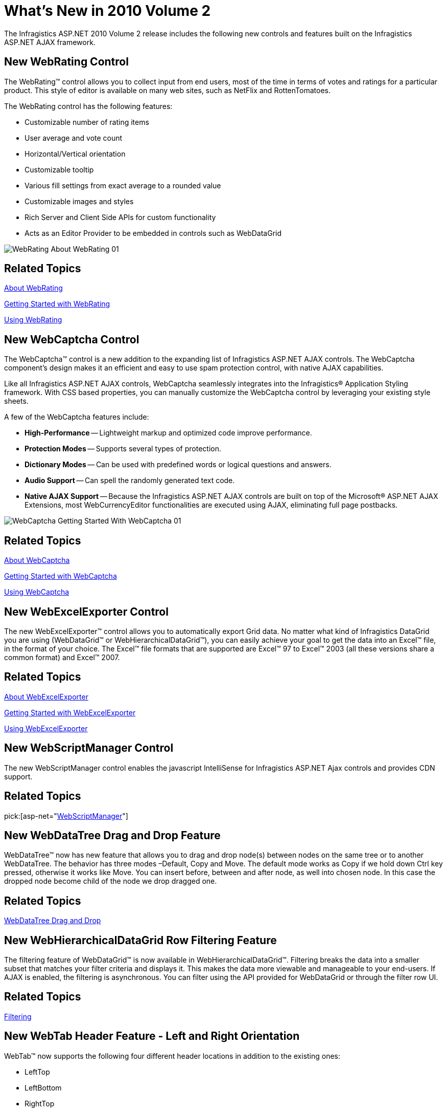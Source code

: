 ﻿////

|metadata|
{
    "name": "web-whats-new-in-2010-volume-2",
    "controlName": [],
    "tags": ["FAQ","Getting Started"],
    "guid": "41e916a5-6c1d-4db4-8211-bc295352c20f",  
    "buildFlags": [],
    "createdOn": "2010-06-01T04:18:25.2939993Z"
}
|metadata|
////

= What's New in 2010 Volume 2

The Infragistics ASP.NET 2010 Volume 2 release includes the following new controls and features built on the Infragistics ASP.NET AJAX framework.

== New WebRating Control

The WebRating™ control allows you to collect input from end users, most of the time in terms of votes and ratings for a particular product. This style of editor is available on many web sites, such as NetFlix and RottenTomatoes.

The WebRating control has the following features:

* Customizable number of rating items
* User average and vote count
* Horizontal/Vertical orientation
* Customizable tooltip
* Various fill settings from exact average to a rounded value
* Customizable images and styles
* Rich Server and Client Side APIs for custom functionality
* Acts as an Editor Provider to be embedded in controls such as WebDataGrid

image::images/WebRating_About_WebRating_01.png[]

== Related Topics

link:webrating-about-webrating.html[About WebRating]

link:webrating-getting-started-with-webrating.html[Getting Started with WebRating]

link:webrating-using-webrating.html[Using WebRating]

== New WebCaptcha Control

The WebCaptcha™ control is a new addition to the expanding list of Infragistics ASP.NET AJAX controls. The WebCaptcha component’s design makes it an efficient and easy to use spam protection control, with native AJAX capabilities.

Like all Infragistics ASP.NET AJAX controls, WebCaptcha seamlessly integrates into the Infragistics® Application Styling framework. With CSS based properties, you can manually customize the WebCaptcha control by leveraging your existing style sheets.

A few of the WebCaptcha features include:

* *High-Performance* -- Lightweight markup and optimized code improve performance.
* *Protection Modes* -- Supports several types of protection.
* *Dictionary Modes* -- Can be used with predefined words or logical questions and answers.
* *Audio Support* -- Can spell the randomly generated text code.
* *Native AJAX Support* -- Because the Infragistics ASP.NET AJAX controls are built on top of the Microsoft® ASP.NET AJAX Extensions, most WebCurrencyEditor functionalities are executed using AJAX, eliminating full page postbacks.

image::images/WebCaptcha_Getting_Started_With_WebCaptcha_01.png[]

== Related Topics

link:webcaptcha-about-webcaptcha.html[About WebCaptcha]

link:webcaptcha-getting-started-with-webcaptcha.html[Getting Started with WebCaptcha]

link:webcaptcha-using-webcaptcha.html[Using WebCaptcha]

== New WebExcelExporter Control

The new WebExcelExporter™ control allows you to automatically export Grid data. No matter what kind of Infragistics DataGrid you are using (WebDataGrid™ or WebHierarchicalDataGrid™), you can easily achieve your goal to get the data into an Excel™ file, in the format of your choice. The Excel™ file formats that are supported are Excel™ 97 to Excel™ 2003 (all these versions share a common format) and Excel™ 2007.

== Related Topics

link:web-webexcelexporter-about-webexcelexporter.html[About WebExcelExporter]

link:webexcelexporter-getting-started-with-webexcelexporter.html[Getting Started with WebExcelExporter]

link:webexcelexporter-using-webexcelexporter.html[Using WebExcelExporter]

== New WebScriptManager Control

The new WebScriptManager control enables the javascript IntelliSense for Infragistics ASP.NET Ajax controls and provides CDN support.

== Related Topics

pick:[asp-net="link:infragistics4.web.v{ProductVersion}~infragistics.web.ui.webscriptmanager.html[WebScriptManager]"]

== New WebDataTree Drag and Drop Feature

WebDataTree™ now has new feature that allows you to drag and drop node(s) between nodes on the same tree or to another WebDataTree. The behavior has three modes –Default, Copy and Move. The default mode works as Copy if we hold down Ctrl key pressed, otherwise it works like Move. You can insert before, between and after node, as well into chosen node. In this case the dropped node become child of the node we drop dragged one.

== Related Topics

link:webdatatree-drag-and-drop.html[WebDataTree Drag and Drop]

== New WebHierarchicalDataGrid Row Filtering Feature

The filtering feature of WebDataGrid™ is now available in WebHierarchicalDataGrid™. Filtering breaks the data into a smaller subset that matches your filter criteria and displays it. This makes the data more viewable and manageable to your end-users. If AJAX is enabled, the filtering is asynchronous. You can filter using the API provided for WebDataGrid or through the filter row UI.

== Related Topics

link:webhierarchicaldatagrid-filtering.html[Filtering]

== New WebTab Header Feature - Left and Right Orientation

WebTab™ now supports the following four different header locations in addition to the existing ones:

* LeftTop
* LeftBottom
* RightTop
* RightBottom

== Related Topics

link:webtab-orientation-and-alignment.html[Orientation and Alignment]

== Windows 7 Styles

Infragistics ASP.NET controls now supports Windows 7 Styles.

== Related Topics

link:web-application-styling-framework-asf.html[Application Styling Framework (ASF)]

== VS2010 Features

Click on the following links to learn more about our support to the new Visual Studio® 2010 features:

* link:javascript-intellisense-support.html[JavaScript Intellisense Support]
* link:markup-snippet-support.html[Code Snippet Support]

== ASP.NET 4 Compatibility

Click on the following link to learn how Infragistics ASP.NET controls are compatible with ASP.NET 4:

* link:binding-to-domaindatasource.html[DomainDataSource Support]
* link:support-for-granular-viewstate-and-setting-client-ids.html[ViewState and Client IDs]

== Infragistics ASP.NET CDN Support (CTP)

Infragistics ASP.NET 2010 volume 2 introduces support for Content Delivery Network (CDN). CDN support is implemented by allowing the delivery of the Infragistics ASP.NET control’s JavaScript, Image, and CSS files by servers that are much closer to the client PC than your web server that hosts the web site. CDN support is currently provided by Infragistics so that when you enable this feature, URLs for JavaScript, Image, and CSS files are prefixed by a redirect managed by Infragistics; the redirect forwards requests to our current CDN provider. You can also configure your web application to use your own CDN provider. Use of the CDN feature can greatly improve performance, web server capacity, and end-user experience. For more detailed information on the Infragistics ASP.NET CDN feature, see link:web-infragistics-content-delivery-network-cdn.html[Infragistics Content Delivery Network (CDN)] .